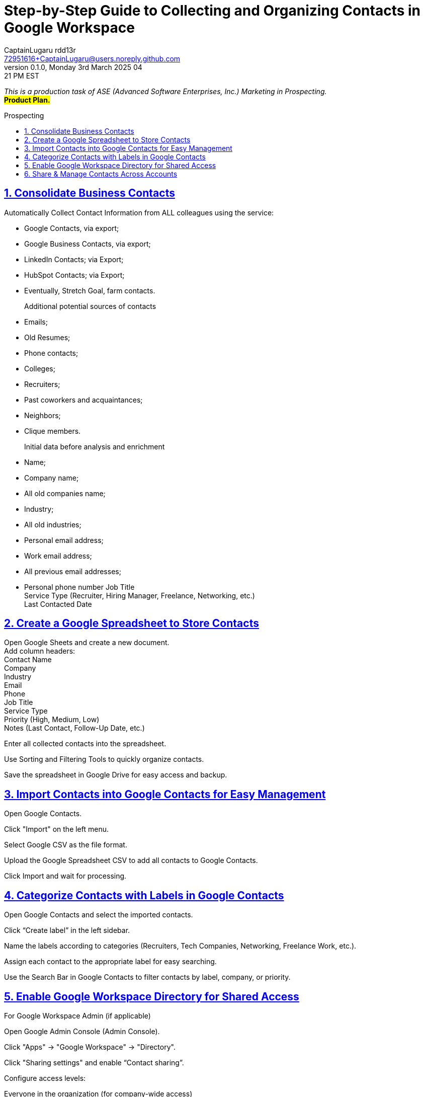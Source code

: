 = Step-by-Step Guide to Collecting and Organizing Contacts in Google Workspace
CaptainLugaru rdd13r <72951616+CaptainLugaru@users.noreply.github.com>
v0.1.0, Monday 3rd March 2025 04:21 PM EST
:description: Business Internship in Marketing for Business to Business Prospecting.
:sectnums:
:sectanchors:
:sectlinks:
:icons: font
:tip-caption: 💡️
:note-caption: ℹ️
:important-caption: ❗
:caution-caption: 🔥
:warning-caption: ⚠️
:toc: preamble
:toclevels: 3
:doctype: book
:toc-title: Prospecting
:keywords: B2B Marketing Prospecting
:imagesdir: ../resources/images
:project-home: ../../../../..
ifdef::env-name[:relfilesuffix: .adoc]
:link-rdd13r-blog: https://medium.asei.systems/

_This is a production task of ASE (Advanced Software Enterprises, Inc.) Marketing in Prospecting._ +
#*Product Plan.*#

== Consolidate Business Contacts

Automatically Collect Contact Information from ALL colleagues using the service:

- Google Contacts, via export;
- Google Business Contacts, via export;
- LinkedIn Contacts; via Export;
- HubSpot Contacts; via Export;
- Eventually, Stretch Goal, farm contacts.

Additional potential sources of contacts::
- Emails;
- Old Resumes;
- Phone contacts;
- Colleges;
- Recruiters;
- Past coworkers and acquaintances;
- Neighbors;
- Clique members.

Initial data before analysis and enrichment::
- Name;
- Company name;
- All old companies name;
- Industry;
- All old industries;
- Personal email address;
- Work email address;
- All previous email addresses;
- Personal phone number
Job Title +
Service Type (Recruiter, Hiring Manager, Freelance, Networking, etc.) +
Last Contacted Date +

== Create a Google Spreadsheet to Store Contacts

Open Google Sheets and create a new document. +
Add column headers: +
Contact Name +
Company +
Industry +
Email +
Phone +
Job Title +
Service Type +
Priority (High, Medium, Low) +
Notes (Last Contact, Follow-Up Date, etc.) +

Enter all collected contacts into the spreadsheet. +

Use Sorting and Filtering Tools to quickly organize contacts. +

Save the spreadsheet in Google Drive for easy access and backup. +

== Import Contacts into Google Contacts for Easy Management

Open Google Contacts. +

Click "Import" on the left menu. +

Select Google CSV as the file format. +

Upload the Google Spreadsheet CSV to add all contacts to Google
Contacts. +

Click Import and wait for processing. +

== Categorize Contacts with Labels in Google Contacts

Open Google Contacts and select the imported contacts. +

Click “Create label” in the left sidebar. +

Name the labels according to categories (Recruiters, Tech Companies,  Networking, Freelance Work, etc.). +

Assign each contact to the appropriate label for easy searching. +

Use the Search Bar in Google Contacts to filter contacts by label,  company, or priority. +

== Enable Google Workspace Directory for Shared Access

For Google Workspace Admin (if applicable)

Open Google Admin Console (Admin Console).

Click "Apps" → "Google Workspace" → "Directory".

Click "Sharing settings" and enable “Contact sharing”.

Configure access levels:

Everyone in the organization (for company-wide access)

Specific Groups (for team-specific contacts)

Click Save.

Team members can now access shared contacts in the "Directory" section of Google Contacts.

== Share & Manage Contacts Across Accounts
Use Google Workspace Directory (Best for Teams)

If all shared contacts need to be accessible within an organization, the Google Workspace Directory is the best option.

Contacts remain updated in real time and do not need to be manually shared.
